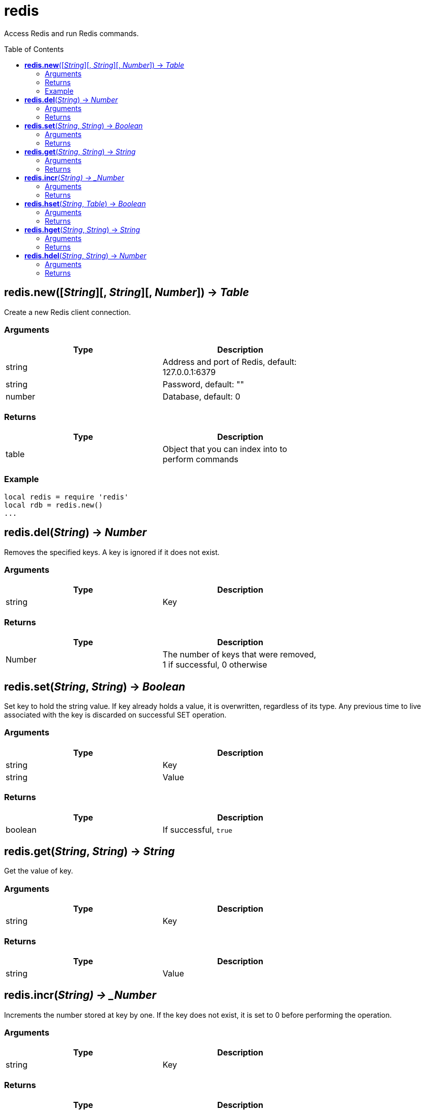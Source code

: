 = redis
:toc:
:toc-placement!:

Access Redis and run Redis commands.

toc::[]

== *redis.new*([_String_][, _String_][, _Number_]) -> _Table_
Create a new Redis client connection.

=== Arguments
[options="header",width="72%"]
|===
|Type |Description
|string |Address and port of Redis, default: 127.0.0.1:6379
|string |Password, default: ""
|number |Database, default: 0
|===

=== Returns
[options="header",width="72%"]
|===
|Type |Description
|table |Object that you can index into to perform commands
|===

=== Example
----
local redis = require 'redis'
local rdb = redis.new()
...
----

== *redis.del*(_String_) -> _Number_
Removes the specified keys. A key is ignored if it does not exist.

=== Arguments
[options="header",width="72%"]
|===
|Type |Description
|string |Key
|===

=== Returns
[options="header",width="72%"]
|===
|Type |Description
|Number |The number of keys that were removed, 1 if successful, 0 otherwise
|===

== *redis.set*(_String_, _String_) -> _Boolean_
Set key to hold the string value. If key already holds a value, it is overwritten, regardless of its type. Any previous time to live associated with the key is discarded on successful SET operation.

=== Arguments
[options="header",width="72%"]
|===
|Type |Description
|string |Key
|string |Value
|===

=== Returns
[options="header",width="72%"]
|===
|Type |Description
|boolean |If successful, `true`
|===

== *redis.get*(_String_, _String_) -> _String_
Get the value of key.

=== Arguments
[options="header",width="72%"]
|===
|Type |Description
|string |Key
|===

=== Returns
[options="header",width="72%"]
|===
|Type |Description
|string |Value
|===

== *redis.incr*(_String) -> _Number_
Increments the number stored at key by one. If the key does not exist, it is set to 0 before performing the operation.

=== Arguments
[options="header",width="72%"]
|===
|Type |Description
|string |Key
|===

=== Returns
[options="header",width="72%"]
|===
|Type |Description
|number |Value of key after the increment
|===

== *redis.hset*(_String_, _Table_) -> _Boolean_
Sets field in the hash stored at key to value from a table(map). If key does not exist, a new key holding a hash is created. If field already exists in the hash, it is overwritten.

=== Arguments
[options="header",width="72%"]
|===
|Type |Description
|string |Key
|table |Map of fields and values
|===

=== Returns
[options="header",width="72%"]
|===
|Type |Description
|boolean |If successful, `true`
|===

== *redis.hget*(_String_, _String_) -> _String_
Returns the value associated with field in the hash stored at key.

=== Arguments
[options="header",width="72%"]
|===
|Type |Description
|string |Key
|string |Field
|===

=== Returns
[options="header",width="72%"]
|===
|Type |Description
|string |Value
|===

== *redis.hdel*(_String_, _String_) -> _Number_
Removes the specified fields from the hash stored at key. Specified fields that do not exist within this hash are ignored. If key does not exist, it is treated as an empty hash and this command returns 0.

=== Arguments
[options="header",width="72%"]
|===
|Type |Description
|string |Key
|string |Field
|===

=== Returns
[options="header",width="72%"]
|===
|Type |Description
|number |Fields deleted
|===

